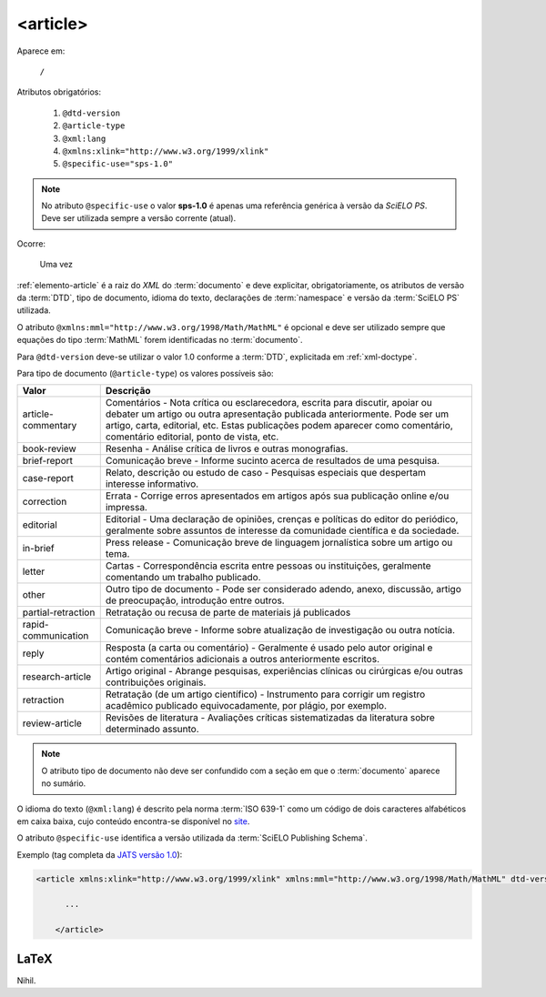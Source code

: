 .. _elemento-article:

<article>
=========

Aparece em:

  ``/``

Atributos obrigatórios:

  1. ``@dtd-version``
  2. ``@article-type``
  3. ``@xml:lang``
  4. ``@xmlns:xlink="http://www.w3.org/1999/xlink"``
  5. ``@specific-use="sps-1.0"``

.. note:: No atributo ``@specific-use`` o valor **sps-1.0** é apenas uma referência genérica à versão da *SciELO PS*. Deve ser utilizada sempre          a versão corrente (atual).

Ocorre:

  Uma vez


:ref:`elemento-article` é a raiz do *XML* do :term:`documento` e deve explicitar, obrigatoriamente, os atributos de versão da :term:`DTD`, tipo de documento, idioma do texto, declarações de :term:`namespace` e versão da :term:`SciELO PS` utilizada.

O atributo ``@xmlns:mml="http://www.w3.org/1998/Math/MathML"`` é opcional e deve ser utilizado sempre que equações do tipo :term:`MathML` forem identificadas no :term:`documento`.

Para ``@dtd-version`` deve-se utilizar o valor 1.0 conforme a :term:`DTD`, explicitada em :ref:`xml-doctype`.

Para tipo de documento (``@article-type``) os valores possíveis são:

+--------------------+----------------------------------------------------------+
| Valor              | Descrição                                                |
+====================+==========================================================+
|                    | Comentários - Nota crítica ou esclarecedora, escrita     |
|                    | para discutir, apoiar ou debater um artigo ou outra      |
| article-commentary | apresentação publicada anteriormente.                    |
|                    | Pode ser um artigo, carta, editorial, etc. Estas         |
|                    | publicações podem aparecer como comentário, comentário   |
|                    | editorial, ponto de vista, etc.                          |
+--------------------+----------------------------------------------------------+
|                    | Resenha - Análise crítica de livros e outras             |
| book-review        | monografias.                                             |
|                    |                                                          |
+--------------------+----------------------------------------------------------+
|                    | Comunicação breve - Informe sucinto acerca de            |
| brief-report       | resultados de uma pesquisa.                              |
|                    |                                                          |
+--------------------+----------------------------------------------------------+
|                    | Relato, descrição ou estudo de caso - Pesquisas          |
| case-report        | especiais que despertam interesse informativo.           |
|                    |                                                          |
+--------------------+----------------------------------------------------------+
|                    | Errata - Corrige erros apresentados em artigos após sua  |
| correction         | publicação online e/ou impressa.                         |
|                    |                                                          |
+--------------------+----------------------------------------------------------+
|                    | Editorial - Uma declaração de opiniões, crenças e        |
|                    | políticas do editor do periódico, geralmente sobre       |
| editorial          | assuntos de interesse da comunidade científica e da      |
|                    | sociedade.                                               |
|                    |                                                          |
+--------------------+----------------------------------------------------------+
|                    | Press release - Comunicação breve de linguagem           |
| in-brief           | jornalística sobre um artigo ou tema.                    |
|                    |                                                          |
+--------------------+----------------------------------------------------------+
|                    | Cartas - Correspondência escrita entre pessoas ou        |
| letter             | instituições, geralmente comentando um trabalho          |
|                    | publicado.                                               |
+--------------------+----------------------------------------------------------+
|                    | Outro tipo de documento - Pode ser considerado adendo,   |
| other              | anexo, discussão, artigo de preocupação, introdução      |
|                    | entre outros.                                            |
+--------------------+----------------------------------------------------------+
| partial-retraction | Retratação ou recusa de parte de materiais já publicados |
|                    |                                                          |
+--------------------+----------------------------------------------------------+
|                    | Comunicação breve - Informe sobre atualização de         |
| rapid-communication| investigação ou outra notícia.                           |
|                    |                                                          |
+--------------------+----------------------------------------------------------+
|                    | Resposta (a carta ou comentário) - Geralmente é usado    |
| reply              | pelo autor original e contém comentários adicionais a    |
|                    | outros anteriormente escritos.                           |
|                    |                                                          |
+--------------------+----------------------------------------------------------+
|                    | Artigo original - Abrange pesquisas, experiências        |
| research-article   | clínicas ou cirúrgicas e/ou outras contribuições         |
|                    | originais.                                               |
|                    |                                                          |
+--------------------+----------------------------------------------------------+
|                    | Retratação (de um artigo científico) - Instrumento para  |
| retraction         | corrigir um registro acadêmico publicado equivocadamente,|
|                    | por plágio, por exemplo.                                 |
+--------------------+----------------------------------------------------------+
|                    | Revisões de literatura - Avaliações críticas             |
| review-article     | sistematizadas da literatura sobre determinado assunto.  |
|                    |                                                          |
+--------------------+----------------------------------------------------------+


.. note:: O atributo tipo de documento não deve ser confundido com a seção em que o :term:`documento` aparece no sumário.


O idioma do texto (``@xml:lang``) é descrito pela norma :term:`ISO 639-1` como um código de dois caracteres alfabéticos em caixa baixa, cujo conteúdo encontra-se disponível no `site <http://www.mathguide.de/info/tools/languagecode.html>`_.

O atributo ``@specific-use`` identifica a versão utilizada da :term:`SciELO Publishing Schema`.

Exemplo (tag completa da `JATS versão 1.0 <http://jats.nlm.nih.gov/publishing/1.0/>`_):

.. code-block:: xml

     <article xmlns:xlink="http://www.w3.org/1999/xlink" xmlns:mml="http://www.w3.org/1998/Math/MathML" dtd-version="1.0" specific-use="sps-1.0" article-type="research-article" xml:lang="en">

           ...

	 </article>


.. {"reviewed_on": "20160728", "by": "gandhalf_thewhite@hotmail.com"}

LaTeX
-----

Nihil.
